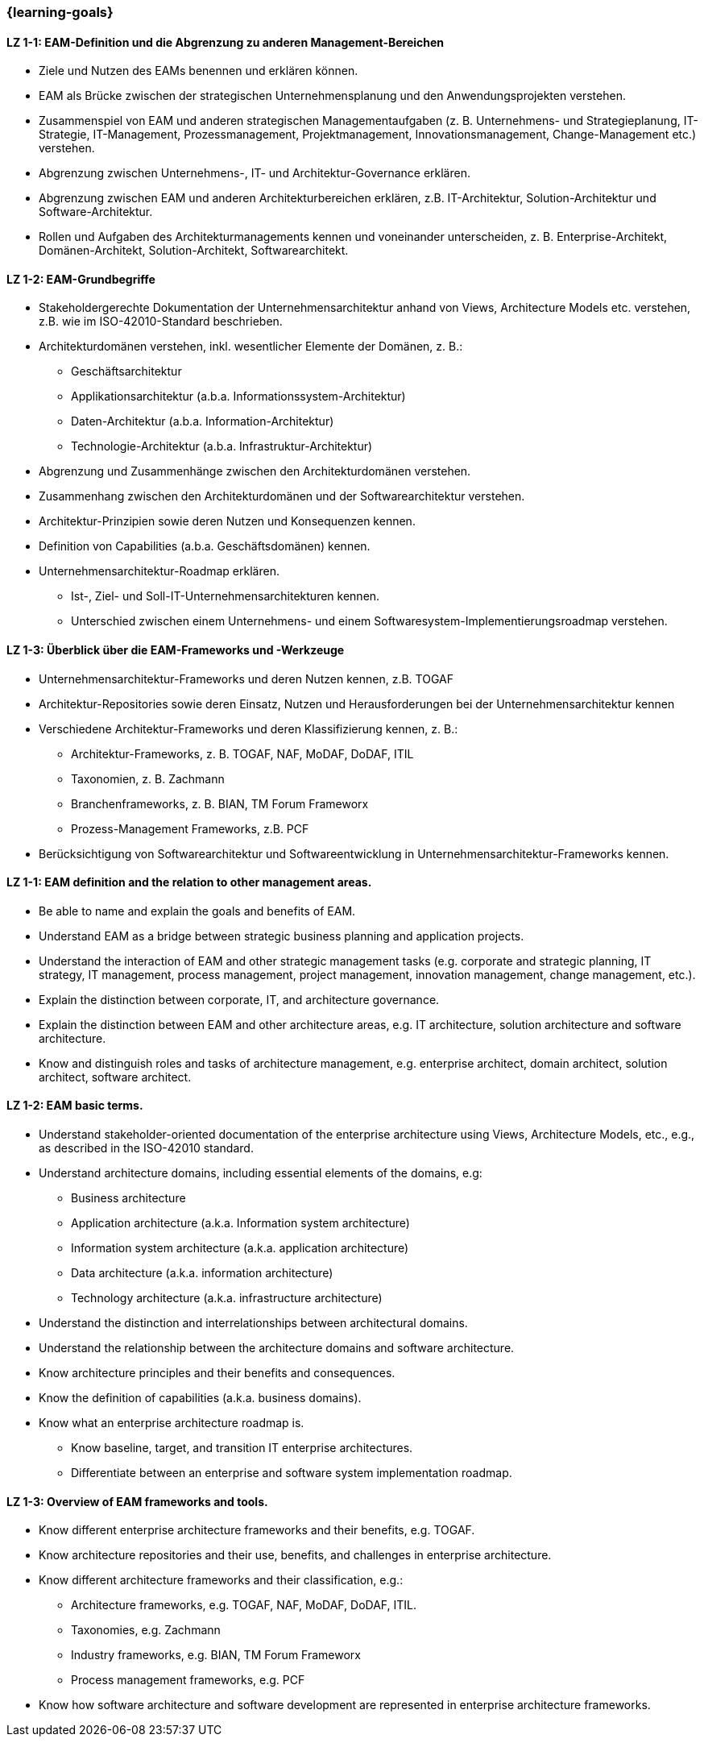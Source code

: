 === {learning-goals}

// tag::DE[]

[[LZ-1-1]]
==== LZ 1-1: EAM-Definition und die Abgrenzung zu anderen Management-Bereichen
* Ziele und Nutzen des EAMs benennen und erklären können.
* EAM als Brücke zwischen der strategischen Unternehmensplanung und den Anwendungsprojekten verstehen.
* Zusammenspiel von EAM und anderen strategischen Managementaufgaben (z. B. Unternehmens- und Strategieplanung, IT-Strategie, IT-Management, Prozessmanagement, Projektmanagement, Innovationsmanagement, Change-Management etc.) verstehen.
* Abgrenzung zwischen Unternehmens-, IT- und Architektur-Governance erklären.
* Abgrenzung zwischen EAM und anderen Architekturbereichen erklären, z.B. IT-Architektur, Solution-Architektur und Software-Architektur.
* Rollen und Aufgaben des Architekturmanagements kennen und voneinander unterscheiden, z. B. Enterprise-Architekt, Domänen-Architekt, Solution-Architekt, Softwarearchitekt.

[[LZ-1-2]]
==== LZ 1-2: EAM-Grundbegriffe
* Stakeholdergerechte Dokumentation der Unternehmensarchitektur anhand von Views, Architecture Models etc. verstehen, z.B. wie im ISO-42010-Standard beschrieben.
* Architekturdomänen verstehen, inkl. wesentlicher Elemente der Domänen, z. B.:
** Geschäftsarchitektur
** Applikationsarchitektur (a.b.a. Informationssystem-Architektur)
** Daten-Architektur (a.b.a. Information-Architektur)
** Technologie-Architektur (a.b.a. Infrastruktur-Architektur)
* Abgrenzung und Zusammenhänge zwischen den Architekturdomänen verstehen.
* Zusammenhang zwischen den Architekturdomänen und der Softwarearchitektur verstehen.
* Architektur-Prinzipien sowie deren Nutzen und Konsequenzen kennen.
* Definition von Capabilities (a.b.a. Geschäftsdomänen) kennen.
* Unternehmensarchitektur-Roadmap erklären.
** Ist-, Ziel- und Soll-IT-Unternehmensarchitekturen kennen.
** Unterschied zwischen einem Unternehmens- und einem Softwaresystem-Implementierungsroadmap verstehen.

[[LZ-1-3]]
==== LZ 1-3: Überblick über die EAM-Frameworks und -Werkzeuge
* Unternehmensarchitektur-Frameworks und deren Nutzen kennen, z.B. TOGAF
* Architektur-Repositories sowie deren Einsatz, Nutzen und Herausforderungen bei der Unternehmensarchitektur kennen
* Verschiedene Architektur-Frameworks und deren Klassifizierung kennen, z. B.:
** Architektur-Frameworks, z. B. TOGAF, NAF, MoDAF, DoDAF, ITIL
** Taxonomien, z. B. Zachmann
** Branchenframeworks, z. B. BIAN, TM Forum Frameworx
** Prozess-Management Frameworks, z.B. PCF
* Berücksichtigung von Softwarearchitektur und Softwareentwicklung in Unternehmensarchitektur-Frameworks kennen.
// end::DE[]

// tag::EN[]
[[LZ-1-1]]
==== LZ 1-1: EAM definition and the relation to other management areas.
* Be able to name and explain the goals and benefits of EAM.
* Understand EAM as a bridge between strategic business planning and application projects.
* Understand the interaction of EAM and other strategic management tasks (e.g. corporate and strategic planning, IT strategy, IT management, process management, project management, innovation management, change management, etc.).
* Explain the distinction between corporate, IT, and architecture governance.
* Explain the distinction between EAM and other architecture areas, e.g. IT architecture, solution architecture and software architecture.
* Know and distinguish roles and tasks of architecture management, e.g. enterprise architect, domain architect, solution architect, software architect.

[[LZ-1-2]]
==== LZ 1-2: EAM basic terms.
* Understand stakeholder-oriented documentation of the enterprise architecture using Views, Architecture Models, etc., e.g., as described in the ISO-42010 standard.
* Understand architecture domains, including essential elements of the domains, e.g:
** Business architecture
** Application architecture (a.k.a. Information system architecture)
** Information system architecture (a.k.a. application architecture)
** Data architecture (a.k.a. information architecture)
** Technology architecture (a.k.a. infrastructure architecture)
* Understand the distinction and interrelationships between architectural domains.
* Understand the relationship between the architecture domains and software architecture.
* Know architecture principles and their benefits and consequences.
* Know the definition of capabilities (a.k.a. business domains).
* Know what an enterprise architecture roadmap is.
** Know baseline, target, and transition IT enterprise architectures.
** Differentiate between an enterprise and software system implementation roadmap.

[[LZ-1-3]]
==== LZ 1-3: Overview of EAM frameworks and tools.
* Know different enterprise architecture frameworks and their benefits, e.g. TOGAF.
* Know architecture repositories and their use, benefits, and challenges in enterprise architecture.
* Know different architecture frameworks and their classification, e.g.:
** Architecture frameworks, e.g. TOGAF, NAF, MoDAF, DoDAF, ITIL.
** Taxonomies, e.g. Zachmann
** Industry frameworks, e.g. BIAN, TM Forum Frameworx
** Process management frameworks, e.g. PCF
* Know how software architecture and software development are represented in enterprise architecture frameworks.

// end::EN[]


